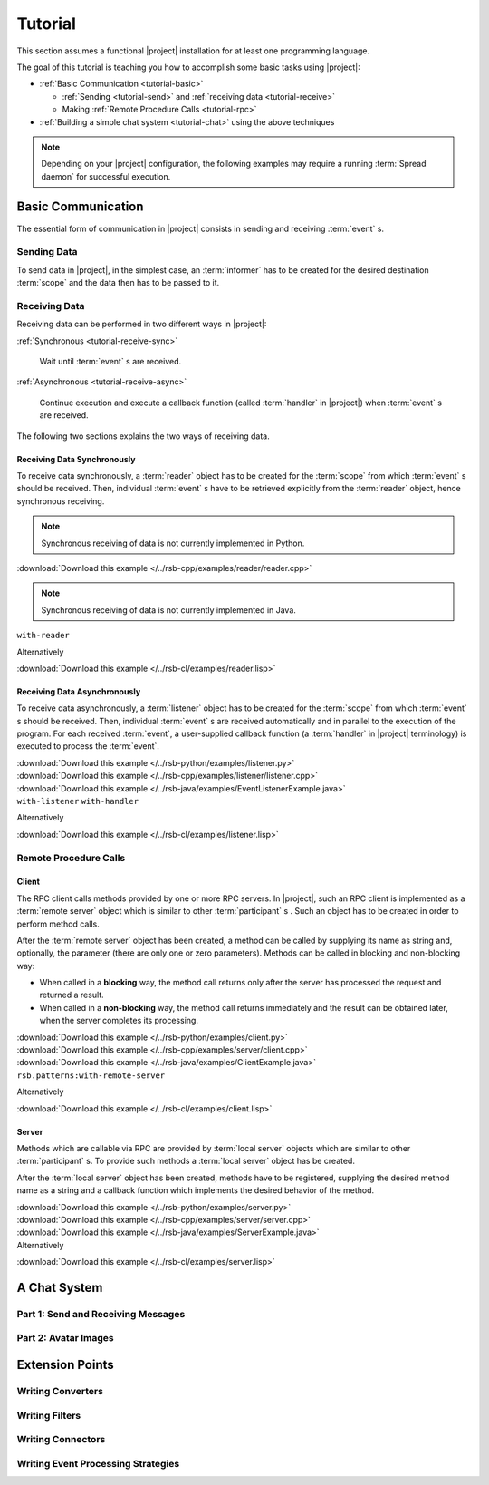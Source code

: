 .. _tutorial:

==========
 Tutorial
==========

This section assumes a functional |project| installation for at least
one programming language.

.. seealso::

   :ref:`install`
     Installing |project| from source or using a package manager.

   :ref:`troubleshooting`
     Solving common problems.

The goal of this tutorial is teaching you how to accomplish some basic
tasks using |project|:

* :ref:`Basic Communication <tutorial-basic>`

  * :ref:`Sending <tutorial-send>` and :ref:`receiving data
    <tutorial-receive>`
  * Making :ref:`Remote Procedure Calls <tutorial-rpc>`
* :ref:`Building a simple chat system <tutorial-chat>` using the above
  techniques

.. note::

   Depending on your |project| configuration, the following examples
   may require a running :term:`Spread daemon` for successful
   execution.

.. _tutorial-basic:

Basic Communication
===================

The essential form of communication in |project| consists in sending
and receiving :term:`event` s.

.. _tutorial-send:

Sending Data
------------

To send data in |project|, in the simplest case, an :term:`informer`
has to be created for the desired destination :term:`scope` and the
data then has to be passed to it.

.. container:: sending-data-multi

   .. container:: sending-data-python

      .. literalinclude:: /../rsb-python/examples/informer.py
         :language:    python
         :start-after: mark-start::body
         :end-before:  mark-end::body
         :linenos:

   .. container:: sending-data-cpp:

      .. literalinclude:: /../rsb-cpp/examples/informer/informer.cpp
         :language:    cpp
         :start-after: mark-start::body
         :end-before:  mark-end::body
         :linenos:

   .. container:: sending-data-java

      .. literalinclude:: /../rsb-java/examples/InformerExample.java
         :language:    java
         :start-after: mark-start::body
         :end-before:  mark-end::body
         :linenos:

   .. container:: sending-data-cl:

      .. literalinclude:: /../rsb-cl/examples/informer.lisp
         :language:    cl
         :start-after: mark-start::body
         :end-before:  mark-end::body
         :linenos:

.. _tutorial-receive:

Receiving Data
--------------

Receiving data can be performed in two different ways in |project|:

:ref:`Synchronous <tutorial-receive-sync>`

  Wait until :term:`event` s are received.

:ref:`Asynchronous <tutorial-receive-async>`

  Continue execution and execute a callback function (called
  :term:`handler` in |project|) when :term:`event` s are received.

The following two sections explains the two ways of receiving data.

.. _tutorial-receive-sync:

Receiving Data Synchronously
~~~~~~~~~~~~~~~~~~~~~~~~~~~~

To receive data synchronously, a :term:`reader` object has to be
created for the :term:`scope` from which :term:`event` s should be
received. Then, individual :term:`event` s have to be retrieved
explicitly from the :term:`reader` object, hence synchronous
receiving.

.. container:: receive-data-sync-multi

   .. container:: receive-data-sync-python

      .. note::

         Synchronous receiving of data is not currently implemented in
         Python.

   .. container:: receive-data-cpp

      .. literalinclude:: /../rsb-cpp/examples/reader/reader.cpp
         :language:    c++
         :start-after: mark-start::body
         :end-before:  mark-end::body
         :linenos:

      :download:`Download this example </../rsb-cpp/examples/reader/reader.cpp>`

   .. container:: receive-data-java

      .. note::

         Synchronous receiving of data is not currently implemented in
         Java.

   .. container:: receive-data-cl

      ``with-reader``

      .. literalinclude:: /../rsb-cl/examples/reader.lisp
         :language:    cl
         :start-after: mark-start::with-reader
         :end-before:  mark-end::with-reader
         :linenos:

      Alternatively

      .. literalinclude:: /../rsb-cl/examples/reader.lisp
         :language:    cl
         :start-after: mark-start::variable
         :end-before:  mark-end::receive/block
         :linenos:

      :download:`Download this example </../rsb-cl/examples/reader.lisp>`

.. _tutorial-receive-async:

Receiving Data Asynchronously
~~~~~~~~~~~~~~~~~~~~~~~~~~~~~

To receive data asynchronously, a :term:`listener` object has to be
created for the :term:`scope` from which :term:`event` s should be
received. Then, individual :term:`event` s are received automatically
and in parallel to the execution of the program. For each received
:term:`event`, a user-supplied callback function (a :term:`handler` in
|project| terminology) is executed to process the :term:`event`.

.. container:: receive-data-async-multi

   .. container:: receive-data-async-python

      .. literalinclude:: /../rsb-python/examples/listener.py
         :language:    python
         :start-after: mark-start::body
         :end-before:  mark-end::body
         :linenos:

      :download:`Download this example </../rsb-python/examples/listener.py>`

   .. container:: receive-data-async-cpp

      .. literalinclude:: /../rsb-cpp/examples/listener/listener.cpp
         :language:    c++
         :start-after: mark-start::body
         :end-before:  mark-end::body
         :linenos:

      :download:`Download this example </../rsb-cpp/examples/listener/listener.cpp>`

   .. container:: receive-data-async-java

      .. literalinclude:: /../rsb-java/examples/EventListenerExample.java
         :language:    java
         :start-after: mark-start::body
         :end-before:  mark-end::body
         :linenos:

      :download:`Download this example </../rsb-java/examples/EventListenerExample.java>`

   .. container:: receive-data-async-cl

      ``with-listener`` ``with-handler``

      .. literalinclude:: /../rsb-cl/examples/listener.lisp
         :language:    cl
         :start-after: mark-start::with-listener
         :end-before:  mark-end::with-listener
         :linenos:

      Alternatively

      .. literalinclude:: /../rsb-cl/examples/listener.lisp
         :language:    cl
         :start-after: mark-start::variable
         :end-before:  mark-end::variable
         :linenos:

      :download:`Download this example </../rsb-cl/examples/listener.lisp>`

.. _tutorial-rpc:

Remote Procedure Calls
----------------------

.. _tutorial-rpc-client:

Client
~~~~~~

The RPC client calls methods provided by one or more RPC servers. In
|project|, such an RPC client is implemented as a :term:`remote
server` object which is similar to other :term:`participant` s . Such
an object has to be created in order to perform method calls.

After the :term:`remote server` object has been created, a method can
be called by supplying its name as string and, optionally, the
parameter (there are only one or zero parameters). Methods can be
called in blocking and non-blocking way:

* When called in a **blocking** way, the method call returns only
  after the server has processed the request and returned a result.
* When called in a **non-blocking** way, the method call returns
  immediately and the result can be obtained later, when the server
  completes its processing.

.. container:: rpc-client-multi

   .. container:: rpc-client-python

      .. literalinclude:: /../rsb-python/examples/client.py
         :language:    python
         :start-after: mark-start::body
         :end-before:  mark-end::body
         :linenos:

      :download:`Download this example </../rsb-python/examples/client.py>`

   .. container:: rpc-client-cpp

      .. literalinclude:: /../rsb-cpp/examples/server/client.cpp
         :language:    c++
         :start-after: mark-start::body
         :end-before:  mark-end::body
         :linenos:

      :download:`Download this example </../rsb-cpp/examples/server/client.cpp>`

   .. container:: rpc-client-java

      .. literalinclude:: /../rsb-java/examples/ClientExample.java
         :language:    java
         :start-after: mark-start::body
         :end-before:  mark-end::body
         :linenos:

      :download:`Download this example </../rsb-java/examples/ClientExample.java>`

   .. container:: rpc-client-cl

      ``rsb.patterns:with-remote-server``

      .. literalinclude:: /../rsb-cl/examples/client.lisp
         :language:    cl
         :start-after: mark-start::with-remote-server
         :end-before:  mark-end::with-remote-server
         :linenos:

      Alternatively

      .. literalinclude:: /../rsb-cl/examples/client.lisp
         :language:    cl
         :start-after: mark-start::variable
         :end-before:  mark-end::variable
         :linenos:

      :download:`Download this example </../rsb-cl/examples/client.lisp>`

.. _tutorial-rpc-server:

Server
~~~~~~

Methods which are callable via RPC are provided by :term:`local
server` objects which are similar to other :term:`participant` s. To
provide such methods a :term:`local server` object has be created.

After the :term:`local server` object has been created, methods have
to be registered, supplying the desired method name as a string and a
callback function which implements the desired behavior of the method.

.. container:: rpc-server-multi

   .. container:: rpc-server-python

      .. literalinclude:: /../rsb-python/examples/server.py
         :language:    python
         :start-after: mark-start::body
         :end-before:  mark-end::body
         :linenos:

      :download:`Download this example </../rsb-python/examples/server.py>`

   .. container:: rpc-server-cpp

      .. literalinclude:: /../rsb-cpp/examples/server/server.cpp
         :language:    c++
         :start-after: mark-start::body
         :end-before:  mark-end::body
         :linenos:

      :download:`Download this example </../rsb-cpp/examples/server/server.cpp>`

   .. container:: rpc-server-java

      .. literalinclude:: /../rsb-java/examples/ServerExample.java
         :language:    java
         :start-after: mark-start::body
         :end-before:  mark-end::body
         :linenos:

      :download:`Download this example </../rsb-java/examples/ServerExample.java>`

   .. container:: rpc-server-cl

      .. literalinclude:: /../rsb-cl/examples/server.lisp
         :language:    cl
         :start-after: mark-start::with-local-server
         :end-before:  mark-end::with-local-server
         :linenos:

      .. literalinclude:: /../rsb-cl/examples/server.lisp
         :language:    cl
         :start-after: mark-start::setf-method
         :end-before:  mark-end::setf-method
         :linenos:

      Alternatively

      .. literalinclude:: /../rsb-cl/examples/server.lisp
         :language:    cl
         :start-after: mark-start::variable
         :end-before:  mark-end::variable
         :linenos:

      :download:`Download this example </../rsb-cl/examples/server.lisp>`

A Chat System
=============

Part 1: Send and Receiving Messages
-----------------------------------

.. container:: chat-1-multi

   .. container:: chat-1-python

      .. literalinclude:: /../rsb-tutorials/chat-1/python/solution/chat1.py
         :language:    python
         :start-after: mark-start::body
         :end-before:  mark-end::body
         :linenos:

   .. container:: chat-1-cpp

      .. literalinclude:: /../rsb-tutorials/chat-1/cpp/solution/src/chat-1.cpp
         :language:    c++
         :start-after: mark-start::body
         :end-before:  mark-end::body
         :linenos:

   .. container:: chat-1-java

      .. literalinclude:: /../rsb-tutorials/chat-1/java/solution/src/chat1/Chat1.java
         :language:    java
         :start-after: mark-start::body
         :end-before:  mark-end::body
         :linenos:

   .. container:: chat-1-cl

      .. literalinclude:: /../rsb-tutorials/chat-1/cl/solution/chat.lisp
         :language:    cl
         :start-after: mark-start::body
         :end-before:  mark-end::body
         :linenos:

Part 2: Avatar Images
---------------------

.. container:: chat-2-multi

   .. container:: chat-2-python

      .. literalinclude:: /../rsb-tutorials/chat-2/python/solution/chat2.py
         :language:    python
         :start-after: mark-start::body
         :end-before:  mark-end::body
         :linenos:

   .. container:: chat-2-cpp

      .. literalinclude:: /../rsb-tutorials/chat-2/cpp/solution/src/chat.cpp
         :language:    c++
         :start-after: mark-start::body
         :end-before:  mark-end::body
         :linenos:

   .. container:: chat-2-java

      .. literalinclude:: /../rsb-tutorials/chat-2/java/solution/src/chat2/AvatarServer.java
         :language:    java
         :start-after: mark-start::body
         :end-before:  mark-end::body
         :linenos:

   .. container:: chat-2-cl

      .. literalinclude:: /../rsb-tutorials/chat-2/cl/solution/avatar.lisp
         :language:    cl
         :start-after: mark-start::body
         :end-before:  mark-end::body
         :linenos:


Extension Points
================

Writing Converters
------------------

Writing Filters
---------------

Writing Connectors
------------------

Writing Event Processing Strategies
-----------------------------------
